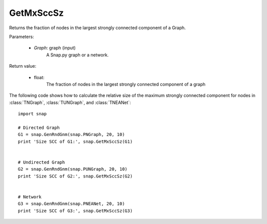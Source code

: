 GetMxSccSz
''''''''''

.. function:: GetMxSccSz(Graph)

Returns the fraction of nodes in the largest strongly connected component of a Graph.

Parameters:

 - *Graph*: graph (input)
     A Snap.py graph or a network.
 
Return value:

 - float: 
     The fraction of nodes in the largest strongly connected component of a graph

The following code shows how to calculate the relative size of the maximum strongly connected component for nodes in
:class:`TNGraph`, :class:`TUNGraph`, and :class:`TNEANet`::

  import snap

  # Directed Graph
  G1 = snap.GenRndGnm(snap.PNGraph, 20, 10)
  print 'Size SCC of G1:', snap.GetMxSccSz(G1)


  # Undirected Graph
  G2 = snap.GenRndGnm(snap.PUNGraph, 20, 10)
  print 'Size SCC of G2:', snap.GetMxSccSz(G2)


  # Network
  G3 = snap.GenRndGnm(snap.PNEANet, 20, 10)
  print 'Size SCC of G3:', snap.GetMxSccSz(G3)
